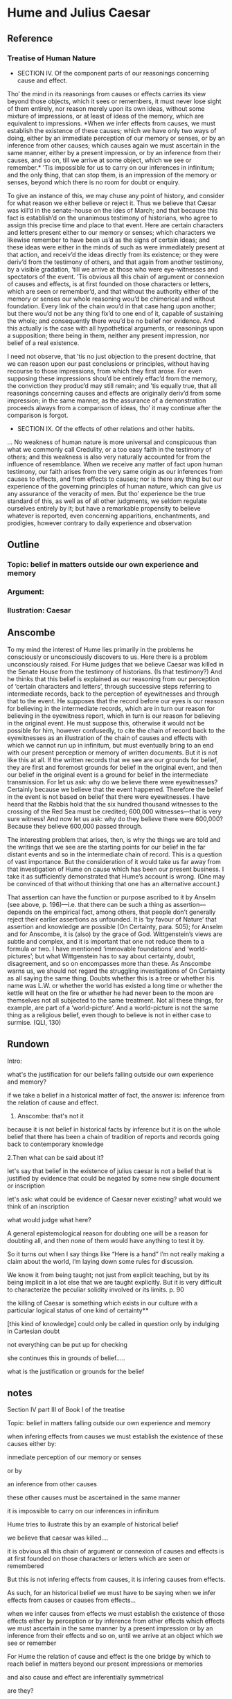 * Hume and Julius Caesar
** Reference
*** Treatise of Human Nature
  - SECTION IV. Of the component parts of our reasonings concerning cause and effect.

  Tho’ the mind in its reasonings from causes or effects carries its view beyond those
  objects, which it sees or remembers, it must never lose sight of them entirely, nor
  reason merely upon its own ideas, without some mixture of impressions, or at least of
  ideas of the memory, which are equivalent to impressions. *When we infer effects from
  causes, we must establish the existence of these causes; which we have only two ways
  of doing, either by an immediate perception of our memory or senses, or by an
  inference from other causes; which causes again we must ascertain in the same manner,
  either by a present impression, or by an inference from their causes, and so on, till
  we arrive at some object, which we see or remember.* ’Tis impossible for us to carry
  on our inferences in infinitum; and the only thing, that can stop them, is an
  impression of the memory or senses, beyond which there is no room for doubt or
  enquiry.

  To give an instance of this, we may chuse any point of history, and consider for what
  reason we either believe or reject it. Thus we believe that Cæsar was kill’d in the
  senate-house on the ides of March; and that because this fact is establish’d on the
  unanimous testimony of historians, who agree to assign this precise time and place to
  that event. Here are certain characters and letters present either to our memory or
  senses; which characters we likewise remember to have been us’d as the signs of
  certain ideas; and these ideas were either in the minds of such as were immediately
  present at that action, and receiv’d the ideas directly from its existence; or they
  were deriv’d from the testimony of others, and that again from another testimony, by
  a visible gradation, ’till we arrive at those who were eye-witnesses and spectators
  of the event. ’Tis obvious all this chain of argument or connexion of causes and
  effects, is at first founded on those characters or letters, which are seen or
  remember’d, and that without the authority either of the memory or senses our whole
  reasoning wou’d be chimerical and without foundation. Every link of the chain wou’d
  in that case hang upon another; but there wou’d not be any thing fix’d to one end of
  it, capable of sustaining the whole; and consequently there wou’d be no belief nor
  evidence. And this actually is the case with all hypothetical arguments, or
  reasonings upon a supposition; there being in them, neither any present impression,
  nor belief of a real existence.

  I need not observe, that ’tis no just objection to the present doctrine, that we can
  reason upon our past conclusions or principles, without having recourse to those
  impressions, from which they first arose. For even supposing these impressions shou’d
  be entirely effac’d from the memory, the conviction they produc’d may still remain;
  and ’tis equally true, that all reasonings concerning causes and effects are
  originally deriv’d from some impression; in the same manner, as the assurance of a
  demonstration proceeds always from a comparison of ideas, tho’ it may continue after
  the comparison is forgot.


  - SECTION IX. Of the effects of other relations and other habits.
  ... No weakness of human nature is more universal and conspicuous than what we
  commonly call Credulity, or a too easy faith in the testimony of others; and this
  weakness is also very naturally accounted for from the influence of resemblance. When
  we receive any matter of fact upon human testimony, our faith arises from the very
  same origin as our inferences from causes to effects, and from effects to causes; nor
  is there any thing but our experience of the governing principles of human nature,
  which can give us any assurance of the veracity of men. But tho’ experience be the
  true standard of this, as well as of all other judgments, we seldom regulate
  ourselves entirely by it; but have a remarkable propensity to believe whatever is
  reported, even concerning apparitions, enchantments, and prodigies, however contrary
  to daily experience and observation
** Outline
*** Topic: belief in matters outside our own experience and memory
*** Argument:
*** Ilustration: Caesar


** Anscombe
To my mind the interest of Hume lies primarily in the problems he consciously or
unconsciously discovers to us. Here there is a problem unconsciously raised. For Hume
judges that we believe Caesar was killed in the Senate House from the testimony of
historians. (Is that testimony?) And he thinks that this belief is explained as our
reasoning from our perception of ‘certain characters and letters’, through successive
steps referring to intermediate records, back to the perception of eyewitnesses and
through that to the event. He supposes that the record before our eyes is our reason
for believing in the intermediate records, which are in turn our reason for believing
in the eyewitness report, which in turn is our reason for believing in the original
event. He must suppose this, otherwise it would not be possible for him, however
confusedly, to cite the chain of record back to the eyewitnesses as an illustration of
the chain of causes and effects with which we cannot run up in infinitum, but must
eventually bring to an end with our present perception or memory of written documents.
But it is not like this at all. If the written records that we see are our grounds for
belief, they are first and foremost grounds for belief in the original event, and then
our belief in the original event is a ground for belief in the intermediate
transmission. For let us ask: why do we believe there were eyewitnesses? Certainly
because we believe that the event happened. Therefore the belief in the event is not
based on belief that there were eyewitnesses. I have heard that the Rabbis hold that
the six hundred thousand witnesses to the crossing of the Red Sea must be credited;
600,000 witnesses—that is very sure witness! And now let us ask: why do they believe
there were 600,000? Because they believe 600,000 passed through.



The interesting problem that arises, then, is why the things we are told and the
writings that we see are the starting points for our belief in the far distant events
and so in the intermediate chain of record. This is a question of vast importance. But
the consideration of it would take us far away from that investigation of Hume on cause
which has been our present business. I take it as sufficiently demonstrated that Hume’s
account is wrong. (One may be convinced of that without thinking that one has an
alternative account.)

That assertion can have the function or purpose ascribed to it by Anselm (see above, p.
196)—i.e. that there can be such a thing as assertion—depends on the empirical fact,
among others, that people don’t generally reject their earlier assertions as unfounded.
It is ‘by favour of Nature’ that assertion and knowledge are possible (On Certainty,
para. 505); for Anselm and for Anscombe, it is (also) by the grace of God.
Wittgenstein’s views are subtle and complex, and it is important that one not reduce
them to a formula or two. I have mentioned ‘immovable foundations’ and
‘world-pictures’; but what Wittgenstein has to say about certainty, doubt,
disagreement, and so on encompasses more than these. As Anscombe warns us, we should
not regard the struggling investigations of On Certainty as all saying the same thing.
Doubts whether this is a tree or whether his name was L.W. or whether the world has
existed a long time or whether the kettle will heat on the fire or whether he had never
been to the moon are themselves not all subjected to the same treatment. Not all these
things, for example, are part of a ‘world-picture’. And a world-picture is not the same
thing as a religious belief, even though to believe is not in either case to surmise.
(QLI, 130)

** Rundown

    Intro:

    what's the justification for our beliefs falling outside our own experience
    and memory?

    if we take a belief in a historical matter of fact, the answer is: inference
    from the relation of cause and effect.

    1. Anscombe: that's not it

  because it is not belief in historical facts by inference
  but
  it is on the whole
  belief that there has been
  a chain of tradition of reports and records going back to contemporary knowledge


  2.Then what can be said about it?

  let's say that belief in the existence of julius caesar is not a belief that is
  justified by evidence that could be negated by some new single document or
  inscription

  let's ask: what could be evidence of Caesar never existing?
  what would we think
  of an inscription

  what would judge what here?

    A general epistemological reason for doubting one will be a reason for
    doubting all, and then none of them would have anything to test it by.

    So it turns out when I say things like “Here is a hand” I’m not really making
    a claim about the world, I’m laying down some rules for discussion.

      We know it from being taught; not just from explicit teaching, but by its being
      implicit in a lot else that we are taught explicitly. But it is very difficult
      to characterize the peculiar solidity involved or its limits. p. 90

      the killing of Caesar is something which exists in our culture with a
      particular logical status of one kind of certainty**

      [this kind of knowledge] could only be called in question only by indulging
      in Cartesian doubt


      not everything can be put up for checking

      she continues this in grounds of belief.....

      what is the justification or grounds for the belief

** notes
Section IV part III of Book I of the treatise

Topic: belief in matters falling outside our own experience and memory

when infering effects from causes
we must establish the existence of these causes
either by:

inmediate perception of our memory or senses

or by

 an inference from other causes

these other causes must be ascertained in the same manner

it is impossible to carry on our inferences in infinitum

Hume tries to ilustrate this by an example of historical belief

we believe that caesar was killed....

it is obvious all this chain of argument or connexion of causes and effects is at first
founded on those characters or letters which are seen or remembered

But this is not infering effects from causes, it is infering causes from effects.

As such, for an historical belief we must have to be saying
when we infer effects from causes or causes from effects...

when we infer causes from effects we must establish the existence of those effects
either by perception or by inference from other effects which effects we must ascertain
in the same manner by a present impression or by an inference from their effects and so
on, until we arrive at an object which we see or remember



For Hume the relation of cause and effect is the one bridge by which to reach belief in
matters beyond our present impressions or memories

and also cause and effect are inferentially symmetrical

are they?

what is the starting point? (the start of inference or the start of the justification
chain)

The historical example is an inference of the original cause, the killing of Caesar,
from its remote effect, the present perception of certain characters or letters.

The starting-point is the present perception, and from it we can run through a chain of
effects of causes which are effects of causes to the original cause: the killing of
Caesar

the end of the chain is thus not our perception and so it doesn't serve as an
impression of our memory or senses beyond which there is no room for doubt or enquiry
as to stop us going infinitely

"tis impossible for us to carry on our inference in infinitum" means: *the
justification of the grounds of our inferences cannot go on in infinitum* *we must come
to belief which we do not base on grounds*

What Hume is arguing is that we not only have a perception starting point but that we
must reach a starting point in the justification of these inferences

for him tracing back (from effects to causes) is taken to be symmetrical to inferences
from causes to effects

it must be purely hypothetical inference

we reason (purely hypothetically) if Caesar was killed, then there were witnesses , if
there were witnesses then there was testimonies, then there were records made from
them, if there were records made then there are characters and letters to be seen which
say that Caesar was Killed

Four parts of Hume's thesis:

1. a chain of reasons for a belief must terminate in something that is believed without
   being founded on anything else
2. the ultimate belief must be of a quite different character from derived beliefs: it
   must be perceptual belief, belief in something perceived, or presently remembered
3. the immediate justification for a belief p, if the belief is not a perception, will
   be another belief q, which follows from, just as much as it implies, p.
4. we believe by inference through the links in a chain of record

implicit corollary: when we believe in historical information belonging to the remote
past, we believe that there has been a chain of record

Hume must believe all this

*But it is not like that!*


If the written records that we now see are grounds of our belief, they are first and
foremost

*grounds for belief*
in Caesar's killing,
belief that the assasination is a solid bit of history

THEN

our belief in that original event IS A GROUND FOR BELIEF in

much of the intermediate transmission <-



belief in recorded history is on the whole a belief that there has been a chain of
tradition of reports and records going back to contemporary knowledge;

IT IS NOT A BELIEF IN THE HISTORICAL FACTS BY AN INFERENCE THAT PASSES THROUGH THE
LINKS OF SUCH A CHAIN. AT MOST, THAT CAN VERY SELDOM BE THE CASE.

Casting a doubt about Caesar's existence would put us in a vacuum in which there is
nothing by which to judge anything else

What would I be allowed to count as evidence then?

PEOPLE IN HISTORY ARE NOT IN ANY CASE HYPOTHESES WHICH WE HAVE ARRIVED AT TO EXPLAIN
CERTAIN PHENOMENA

A general epistemological reason for duobting one will be a reason for doubting all,
and then none of them would have anythin to test it by
